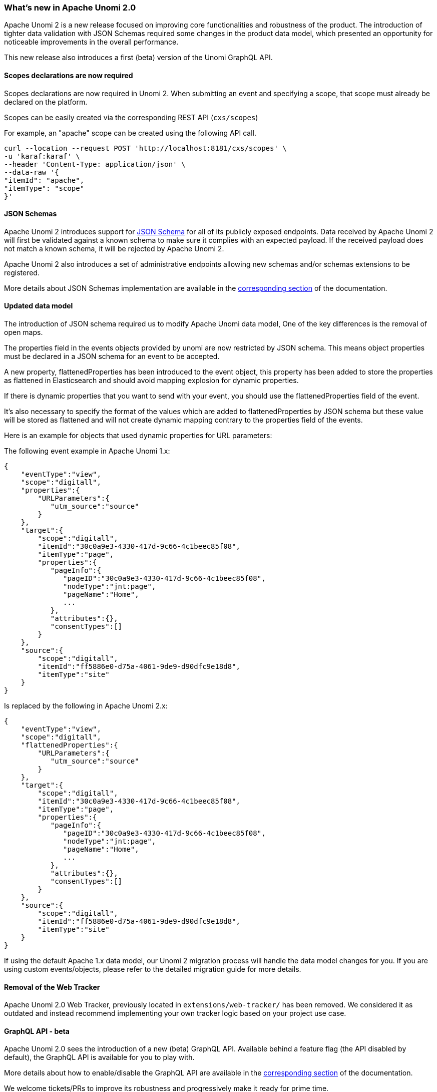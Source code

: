 //
// Licensed under the Apache License, Version 2.0 (the "License");
// you may not use this file except in compliance with the License.
// You may obtain a copy of the License at
//
//      http://www.apache.org/licenses/LICENSE-2.0
//
// Unless required by applicable law or agreed to in writing, software
// distributed under the License is distributed on an "AS IS" BASIS,
// WITHOUT WARRANTIES OR CONDITIONS OF ANY KIND, either express or implied.
// See the License for the specific language governing permissions and
// limitations under the License.
//
=== What's new in Apache Unomi 2.0

Apache Unomi 2 is a new release focused on improving core functionalities and robustness of the product.
The introduction of tighter data validation with JSON Schemas required some changes in the product data model, which presented an opportunity for noticeable improvements in the overall performance.

This new release also introduces a first (beta) version of the Unomi GraphQL API.

==== Scopes declarations are now required

Scopes declarations are now required in Unomi 2. When submitting an event and specifying a scope,
that scope must already be declared on the platform.

Scopes can be easily created via the corresponding REST API (`cxs/scopes`)

For example, an "apache" scope can be created using the following API call.
[source]
----
curl --location --request POST 'http://localhost:8181/cxs/scopes' \
-u 'karaf:karaf' \
--header 'Content-Type: application/json' \
--data-raw '{
"itemId": "apache",
"itemType": "scope"
}'
----

==== JSON Schemas

Apache Unomi 2 introduces support for https://json-schema.org/specification.html[JSON Schema] for all of its publicly exposed endpoints.
Data received by Apache Unomi 2 will first be validated against a known schema to make sure it complies with an expected payload.
If the received payload does not match a known schema, it will be rejected by Apache Unomi 2.

Apache Unomi 2 also introduces a set of administrative endpoints allowing new schemas and/or schemas extensions to be registered.

More details about JSON Schemas implementation are available in the <<JSON schemas,corresponding section>> of the documentation.

==== Updated data model

The introduction of JSON schema required us to modify Apache Unomi data model, One of the key differences is the removal of open maps.

The properties field in the events objects provided by unomi are now restricted by JSON schema.
This means object properties must be declared in a JSON schema for an event to be accepted.

A new property, flattenedProperties has been introduced to the event object, this property has been added to store the properties as
flattened in Elasticsearch and should avoid mapping explosion for dynamic properties.

If there is dynamic properties that you want to send with your event, you should use the flattenedProperties field of the event.

It's also necessary to specify the format of the values which are added to flattenedProperties by JSON schema but these value will be
stored as flattened and will not create dynamic mapping contrary to the properties field of the events.

Here is an example for objects that used dynamic properties for URL parameters:

The following event example in Apache Unomi 1.x:
[source]
----
{
    "eventType":"view",
    "scope":"digitall",
    "properties":{
        "URLParameters":{
           "utm_source":"source"
        }
    },
    "target":{
        "scope":"digitall",
        "itemId":"30c0a9e3-4330-417d-9c66-4c1beec85f08",
        "itemType":"page",
        "properties":{
           "pageInfo":{
              "pageID":"30c0a9e3-4330-417d-9c66-4c1beec85f08",
              "nodeType":"jnt:page",
              "pageName":"Home",
              ...
           },
           "attributes":{},
           "consentTypes":[]
        }
    },
    "source":{
        "scope":"digitall",
        "itemId":"ff5886e0-d75a-4061-9de9-d90dfc9e18d8",
        "itemType":"site"
    }
}
----

Is replaced by the following in Apache Unomi 2.x:
[source]
----
{
    "eventType":"view",
    "scope":"digitall",
    "flattenedProperties":{
        "URLParameters":{
           "utm_source":"source"
        }
    },
    "target":{
        "scope":"digitall",
        "itemId":"30c0a9e3-4330-417d-9c66-4c1beec85f08",
        "itemType":"page",
        "properties":{
           "pageInfo":{
              "pageID":"30c0a9e3-4330-417d-9c66-4c1beec85f08",
              "nodeType":"jnt:page",
              "pageName":"Home",
              ...
           },
           "attributes":{},
           "consentTypes":[]
        }
    },
    "source":{
        "scope":"digitall",
        "itemId":"ff5886e0-d75a-4061-9de9-d90dfc9e18d8",
        "itemType":"site"
    }
}
----

If using the default Apache 1.x data model, our Unomi 2 migration process will handle the data model changes for you.
If you are using custom events/objects, please refer to the detailed migration guide for more details.

==== Removal of the Web Tracker

[TODO: Add more details about the web tracker]

Apache Unomi 2.0 Web Tracker, previously located in `extensions/web-tracker/` has been removed.
We considered it as outdated and instead recommend implementing your own tracker logic based on your project
use case.

==== GraphQL API - beta

Apache Unomi 2.0 sees the introduction of a new (beta) GraphQL API.
Available behind a feature flag (the API disabled by default), the GraphQL API is available for you to play with.

More details about how to enable/disable the GraphQL API are available in the <<GraphQL API,corresponding section>> of the documentation.

We welcome tickets/PRs to improve its robustness and progressively make it ready for prime time.

==== Migrate from Unomi 1.x

To facilitate migration we prepared a set of scripts that will automatically handle the migration of your data from Apache Unomi 1.5+ to Apache Unomi 2.0.

It is worth keeping in mind that for Apache Unomi 2.0 we do not support “hot” migration,
the migration process will require a shutdown of your cluster to guarantee that no new events will be collected while data migration is in progress.

Special caution must be taken if you declared custom events as our migration scripts can only handle objects we know of.
More details about migration (incl. of custom events) is available in the corresponding section <<Migrations,corresponding section>> of the documentation.

==== Elasticsearch compatibility

We currently recommend using Elasticsearch 7.17.5 with Apache Unomi 2.0,
this ensure you are on a recent version that is not impacted by the log4j vulnerabilities (fixed in Elasticsearch 7.16.3).

This version increase is releated to Apache Unomi 2.0 makeing use of a new Elasticsearch field type
called https://www.elastic.co/guide/en/elasticsearch/reference/7.17/flattened.html[Flattened],
and although it was available in prior versions of Elasticsearch, we do not recommend using those
due to the above-mentioned log4j vulnerabilities.

